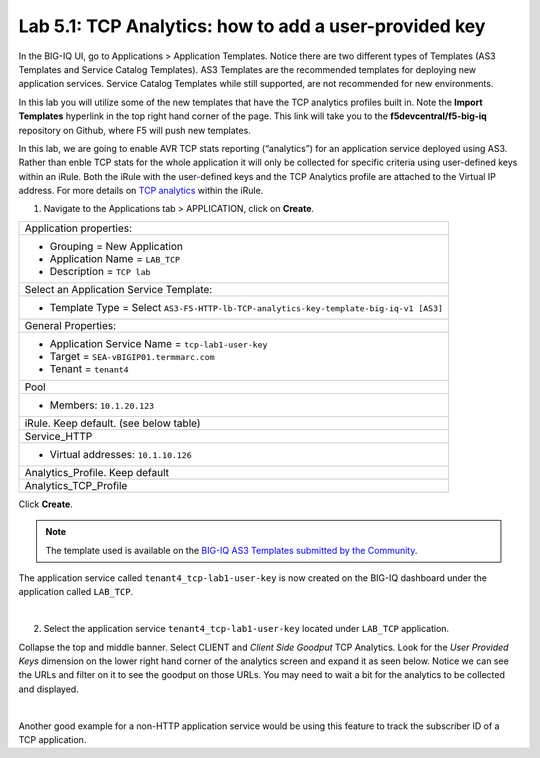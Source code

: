 Lab 5.1: TCP Analytics: how to add a user-provided key
------------------------------------------------------

In the BIG-IQ UI, go to Applications > Application Templates. Notice there are two different types of Templates
(AS3 Templates and Service Catalog Templates). AS3 Templates are the recommended templates for deploying new
application services. Service Catalog Templates while still supported, are not recommended for new environments.

In this lab you will utilize some of the new templates that have the TCP analytics profiles built in. Note the
**Import Templates** hyperlink in the top right hand corner of the page. 
This link will take you to the **f5devcentral/f5-big-iq** repository on Github, where F5 will push new templates.  

In this lab, we are going to enable AVR TCP stats reporting (“analytics”) for an application service deployed using AS3. 
Rather than enble TCP stats for the whole application it will only be collected for specific criteria using user-defined 
keys within an iRule. Both the iRule with the user-defined keys and the TCP Analytics profile are  
attached to the Virtual IP address. For more details on `TCP analytics`_ within the iRule.

.. _TCP analytics: https://clouddocs.f5.com/api/irules/TCP__analytics.html

1. Navigate to the Applications tab > APPLICATION, click on **Create**.

.. |_| unicode:: 0xA0 

+---------------------------------------------------------------------------------------------------+
| Application properties:                                                                           |
+---------------------------------------------------------------------------------------------------+
| * Grouping = New Application                                                                      |
| * Application Name = ``LAB_TCP``                                                                  |
| * Description = ``TCP lab``                                                                       |
+---------------------------------------------------------------------------------------------------+
| Select an Application Service Template:                                                           |
+---------------------------------------------------------------------------------------------------+
| * Template Type = Select ``AS3-F5-HTTP-lb-TCP-analytics-key-template-big-iq-v1 [AS3]``            |
+---------------------------------------------------------------------------------------------------+
| General Properties:                                                                               |
+---------------------------------------------------------------------------------------------------+
| * Application Service Name = ``tcp-lab1-user-key``                                                |
| * Target = ``SEA-vBIGIP01.termmarc.com``                                                          |
| * Tenant = ``tenant4``                                                                            |
+---------------------------------------------------------------------------------------------------+
| Pool                                                                                              |
+---------------------------------------------------------------------------------------------------+
| * Members: ``10.1.20.123``                                                                        |
+---------------------------------------------------------------------------------------------------+
| iRule. Keep default. (see below table)                                                            |
+---------------------------------------------------------------------------------------------------+
| Service_HTTP                                                                                      |
+---------------------------------------------------------------------------------------------------+
| * Virtual addresses: ``10.1.10.126``                                                              |
+---------------------------------------------------------------------------------------------------+
| Analytics_Profile. Keep default                                                                   |
+---------------------------------------------------------------------------------------------------+
| Analytics_TCP_Profile                                                                             |
+---------------------------------------------------------------------------------------------------+

Click **Create**.

.. code-block:: yaml
   :linenos:
   :emphasize-lines: 4,6

      when HTTP_REQUEST {
        # must check subnet again to avoid starting for all
        # connections
        if [IP::addr [IP::client_addr]/24 equals 10.1.10.0]{
          # make stats queryable by URI
          TCP::analytics key "[HTTP::uri]"
        }
      }

.. note:: The template used is available on the `BIG-IQ AS3 Templates submitted by the Community`_.

.. _BIG-IQ AS3 Templates submitted by the Community: https://github.com/f5devcentral/f5-big-iq/tree/7.1.0/f5-appsvcs-templates-big-iq/community

The application service called ``tenant4_tcp-lab1-user-key`` is now created on the BIG-IQ dashboard
under the application called ``LAB_TCP``.

.. image:: ../pictures/module5/img_module5_lab1_1.png
  :align: center
  :scale: 40%

|

2. Select the application service ``tenant4_tcp-lab1-user-key`` located under ``LAB_TCP`` application.

Collapse the top and middle banner. Select CLIENT and *Client Side Goodput* TCP Analytics.
Look for the *User Provided Keys* dimension on the lower right hand corner of the analytics screen and expand it as seen below. 
Notice we can see the URLs and filter on it to see the goodput on those URLs. You may need to wait a bit for the analytics to be 
collected and displayed. 

.. image:: ../pictures/module5/img_module5_lab1_2.png
  :align: center
  :scale: 40%

|

Another good example for a non-HTTP application service would be using this feature to track the subscriber ID of a TCP application.
